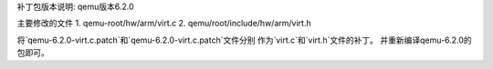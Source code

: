 

补丁包版本说明: qemu版本6.2.0

主要修改的文件
1. qemu-root/hw/arm/virt.c
2. qemu/root/include/hw/arm/virt.h

将`qemu-6.2.0-virt.c.patch`和`qemu-6.2.0-virt.c.patch`文件分别
作为`virt.c`和`virt.h`文件的补丁。
并重新编译qemu-6.2.0的包即可。
